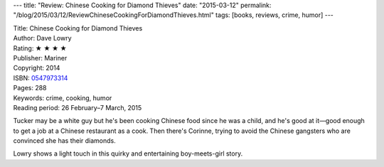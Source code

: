 ---
title: "Review: Chinese Cooking for Diamond Thieves"
date: "2015-03-12"
permalink: "/blog/2015/03/12/ReviewChineseCookingForDiamondThieves.html"
tags: [books, reviews, crime, humor]
---



.. image:: https://images-na.ssl-images-amazon.com/images/P/0547973314.01.MZZZZZZZ.jpg
    :alt: Chinese Cooking for Diamond Thieves
    :target: https://www.amazon.com/dp/0547973314/?tag=georgvreill-20
    :class: right-float

| Title: Chinese Cooking for Diamond Thieves
| Author: Dave Lowry
| Rating: ★ ★ ★ ★
| Publisher: Mariner
| Copyright: 2014
| ISBN: `0547973314 <https://www.amazon.com/dp/0547973314/?tag=georgvreill-20>`_
| Pages: 288
| Keywords: crime, cooking, humor
| Reading period: 26 February–7 March, 2015

Tucker may be a white guy but he's been cooking Chinese food since he was a child,
and he's good at it—good enough to get a job at a Chinese restaurant as a cook.
Then there's Corinne, trying to avoid the Chinese gangsters
who are convinced she has their diamonds.

Lowry shows a light touch in this quirky and entertaining boy-meets-girl story.

.. _permalink:
    /blog/2015/03/12/ReviewChineseCookingForDiamondThieves.html
